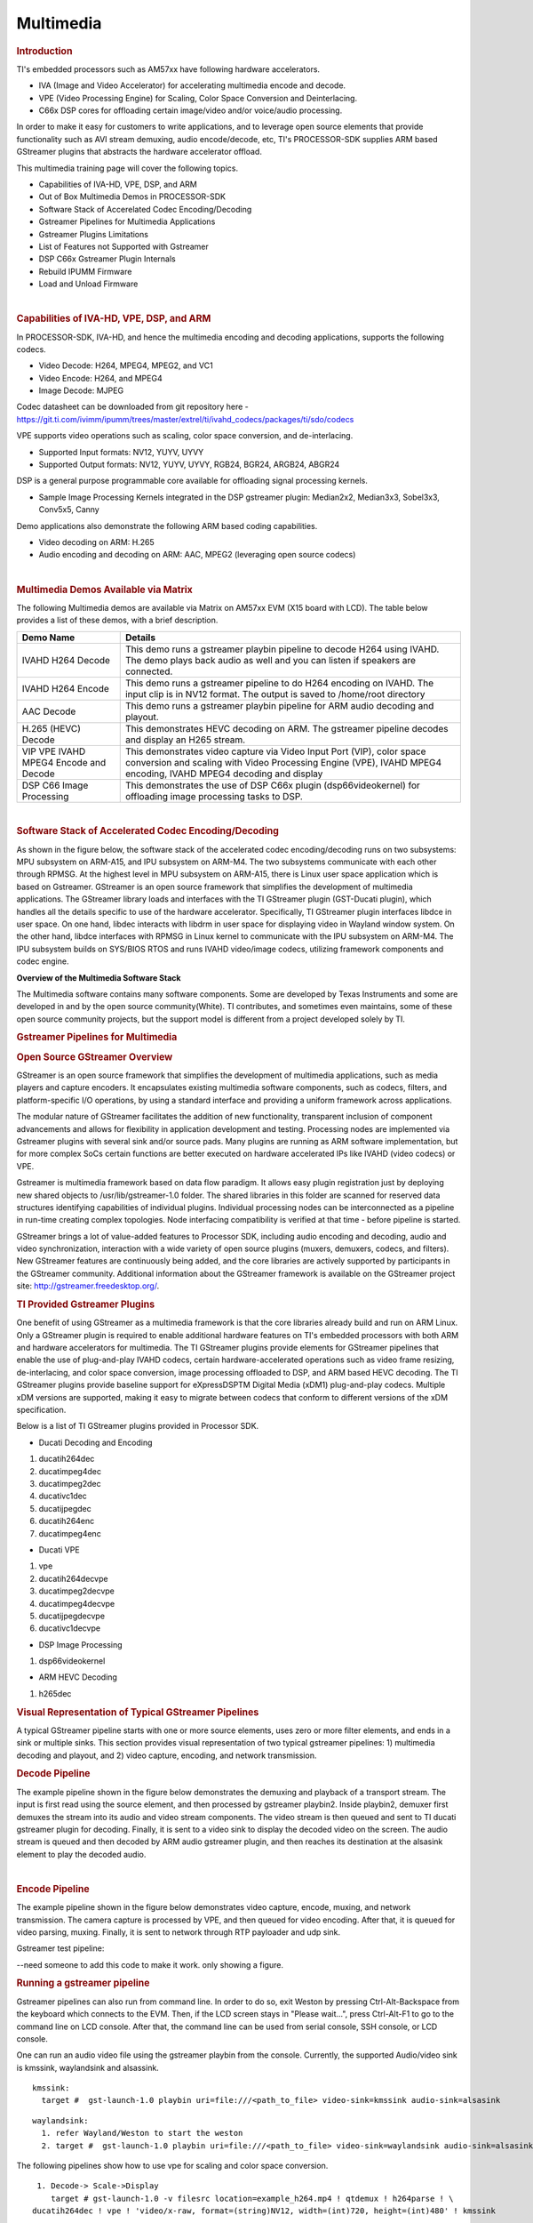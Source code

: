 .. _foundational-components-multimedia:

*************************
Multimedia
*************************

.. http://processors.wiki.ti.com/index.php/Processor_Training:_Multimedia

.. rubric:: Introduction
   :name: introduction-linux-accelerated-multimedia

TI's embedded processors such as AM57xx have following hardware
accelerators.

-  IVA (Image and Video Accelerator) for accelerating multimedia encode
   and decode.
-  VPE (Video Processing Engine) for Scaling, Color Space Conversion and
   Deinterlacing.
-  C66x DSP cores for offloading certain image/video and/or voice/audio
   processing.

In order to make it easy for customers to write applications, and to
leverage open source elements that provide functionality such as AVI
stream demuxing, audio encode/decode, etc, TI's PROCESSOR-SDK supplies
ARM based GStreamer plugins that abstracts the hardware accelerator
offload.

This multimedia training page will cover the following topics.

-  Capabilities of IVA-HD, VPE, DSP, and ARM
-  Out of Box Multimedia Demos in PROCESSOR-SDK
-  Software Stack of Accerelated Codec Encoding/Decoding
-  Gstreamer Pipelines for Multimedia Applications
-  Gstreamer Plugins Limitations
-  List of Features not Supported with Gstreamer
-  DSP C66x Gstreamer Plugin Internals
-  Rebuild IPUMM Firmware
-  Load and Unload Firmware

|

.. rubric:: Capabilities of IVA-HD, VPE, DSP, and ARM
   :name: capabilities-of-iva-hd-vpe-dsp-and-arm

In PROCESSOR-SDK, IVA-HD, and hence the multimedia encoding and decoding
applications, supports the following codecs.

-  Video Decode: H264, MPEG4, MPEG2, and VC1
-  Video Encode: H264, and MPEG4
-  Image Decode: MJPEG

Codec datasheet can be downloaded from git repository here -
https://git.ti.com/ivimm/ipumm/trees/master/extrel/ti/ivahd_codecs/packages/ti/sdo/codecs

VPE supports video operations such as scaling, color space conversion,
and de-interlacing.

-  Supported Input formats: NV12, YUYV, UYVY
-  Supported Output formats: NV12, YUYV, UYVY, RGB24, BGR24, ARGB24,
   ABGR24

DSP is a general purpose programmable core available for offloading
signal processing kernels.

-  Sample Image Processing Kernels integrated in the DSP gstreamer
   plugin: Median2x2, Median3x3, Sobel3x3, Conv5x5, Canny

Demo applications also demonstrate the following ARM based coding
capabilities.

-  Video decoding on ARM: H.265
-  Audio encoding and decoding on ARM: AAC, MPEG2 (leveraging open
   source codecs)

|

.. rubric:: Multimedia Demos Available via Matrix
   :name: multimedia-demos-available-via-matrix

The following Multimedia demos are available via Matrix on AM57xx EVM
(X15 board with LCD). The table below provides a list of these demos,
with a brief description.

+-----------------------------------------+---------------------------------------------------------------------------------------------------------------------------------------------------------------------------------------------+
| **Demo Name**                           | **Details**                                                                                                                                                                                 |
+-----------------------------------------+---------------------------------------------------------------------------------------------------------------------------------------------------------------------------------------------+
| IVAHD H264 Decode                       | This demo runs a gstreamer playbin pipeline to decode H264 using IVAHD. The demo plays back audio as well and you can listen if speakers are connected.                                     |
+-----------------------------------------+---------------------------------------------------------------------------------------------------------------------------------------------------------------------------------------------+
| IVAHD H264 Encode                       | This demo runs a gstreamer pipeline to do H264 encoding on IVAHD. The input clip is in NV12 format. The output is saved to /home/root directory                                             |
+-----------------------------------------+---------------------------------------------------------------------------------------------------------------------------------------------------------------------------------------------+
| AAC Decode                              | This demo runs a gstreamer playbin pipeline for ARM audio decoding and playout.                                                                                                             |
+-----------------------------------------+---------------------------------------------------------------------------------------------------------------------------------------------------------------------------------------------+
| H.265 (HEVC) Decode                     | This demonstrates HEVC decoding on ARM. The gstreamer pipeline decodes and display an H265 stream.                                                                                          |
+-----------------------------------------+---------------------------------------------------------------------------------------------------------------------------------------------------------------------------------------------+
| VIP VPE IVAHD MPEG4 Encode and Decode   | This demonstrates video capture via Video Input Port (VIP), color space conversion and scaling with Video Processing Engine (VPE), IVAHD MPEG4 encoding, IVAHD MPEG4 decoding and display   |
+-----------------------------------------+---------------------------------------------------------------------------------------------------------------------------------------------------------------------------------------------+
| DSP C66 Image Processing                | This demonstrates the use of DSP C66x plugin (dsp66videokernel) for offloading image processing tasks to DSP.                                                                               |
+-----------------------------------------+---------------------------------------------------------------------------------------------------------------------------------------------------------------------------------------------+

|

.. rubric:: Software Stack of Accelerated Codec Encoding/Decoding
   :name: software-stack-of-accelerated-codec-encodingdecoding

As shown in the figure below, the software stack of the accelerated
codec encoding/decoding runs on two subsystems: MPU subsystem on
ARM-A15, and IPU subsystem on ARM-M4. The two subsystems communicate
with each other through RPMSG. At the highest level in MPU subsystem on
ARM-A15, there is Linux user space application which is based on
Gstreamer. GStreamer is an open source framework that simplifies the
development of multimedia applications. The GStreamer library loads and
interfaces with the TI GStreamer plugin (GST-Ducati plugin), which
handles all the details specific to use of the hardware accelerator.
Specifically, TI GStreamer plugin interfaces libdce in user space. On
one hand, libdec interacts with libdrm in user space for displaying
video in Wayland window system. On the other hand, libdce interfaces
with RPMSG in Linux kernel to communicate with the IPU subsystem on
ARM-M4. The IPU subsystem builds on SYS/BIOS RTOS and runs IVAHD
video/image codecs, utilizing framework components and codec engine.

.. raw:: html

   <div class="center">

.. raw:: html

   <div class="floatnone">

.. Image:: /images/Mm_software_overview_v3.png

.. raw:: html

   </div>

.. raw:: html

   </div>

**Overview of the Multimedia Software Stack**

The Multimedia software contains many software components. Some are
developed by Texas Instruments and some are developed in and by the
open source community(White). TI contributes, and sometimes even
maintains, some of these open source community projects, but the
support model is different from a project developed solely by TI.

.. rubric:: Gstreamer Pipelines for Multimedia
   :name: gstreamer-pipelines-for-multimedia

.. rubric:: Open Source GStreamer Overview
   :name: open-source-gstreamer-overview

GStreamer is an open source framework that simplifies the development of
multimedia applications, such as media players and capture encoders. It
encapsulates existing multimedia software components, such as codecs,
filters, and platform-specific I/O operations, by using a standard
interface and providing a uniform framework across applications.

The modular nature of GStreamer facilitates the addition of new
functionality, transparent inclusion of component advancements and
allows for flexibility in application development and testing.
Processing nodes are implemented via Gstreamer plugins with several sink
and/or source pads. Many plugins are running as ARM software
implementation, but for more complex SoCs certain functions are better
executed on hardware accelerated IPs like IVAHD (video codecs) or VPE.

Gstreamer is multimedia framework based on data flow paradigm. It allows
easy plugin registration just by deploying new shared objects to
/usr/lib/gstreamer-1.0 folder. The shared libraries in this folder are
scanned for reserved data structures identifying capabilities of
individual plugins. Individual processing nodes can be interconnected as
a pipeline in run-time creating complex topologies. Node interfacing
compatibility is verified at that time - before pipeline is started.

GStreamer brings a lot of value-added features to Processor SDK,
including audio encoding and decoding, audio and video synchronization,
interaction with a wide variety of open source plugins (muxers,
demuxers, codecs, and filters). New GStreamer features are continuously
being added, and the core libraries are actively supported by
participants in the GStreamer community. Additional information about
the GStreamer framework is available on the GStreamer project site:
http://gstreamer.freedesktop.org/.

.. rubric:: TI Provided Gstreamer Plugins
   :name: ti-provided-gstreamer-plugins

One benefit of using GStreamer as a multimedia framework is that the
core libraries already build and run on ARM Linux. Only a GStreamer
plugin is required to enable additional hardware features on TI's
embedded processors with both ARM and hardware accelerators for
multimedia. The TI GStreamer plugins provide elements for GStreamer
pipelines that enable the use of plug-and-play IVAHD codecs, certain
hardware-accelerated operations such as video frame resizing,
de-interlacing, and color space conversion, image processing offloaded
to DSP, and ARM based HEVC decoding. The TI GStreamer plugins provide
baseline support for eXpressDSPTM Digital Media (xDM1) plug-and-play
codecs. Multiple xDM versions are supported, making it easy to migrate
between codecs that conform to different versions of the xDM
specification.

Below is a list of TI GStreamer plugins provided in Processor SDK.

-  Ducati Decoding and Encoding

#. ducatih264dec
#. ducatimpeg4dec
#. ducatimpeg2dec
#. ducativc1dec
#. ducatijpegdec
#. ducatih264enc
#. ducatimpeg4enc

-  Ducati VPE

#. vpe
#. ducatih264decvpe
#. ducatimpeg2decvpe
#. ducatimpeg4decvpe
#. ducatijpegdecvpe
#. ducativc1decvpe

-  DSP Image Processing

#. dsp66videokernel

-  ARM HEVC Decoding

#. h265dec

.. rubric:: Visual Representation of Typical GStreamer Pipelines
   :name: visual-representation-of-typical-gstreamer-pipelines

A typical GStreamer pipeline starts with one or more source elements,
uses zero or more filter elements, and ends in a sink or multiple sinks.
This section provides visual representation of two typical gstreamer
pipelines: 1) multimedia decoding and playout, and 2) video capture,
encoding, and network transmission.

.. rubric:: Decode Pipeline
   :name: decode-pipeline

The example pipeline shown in the figure below demonstrates the demuxing
and playback of a transport stream. The input is first read using the
source element, and then processed by gstreamer playbin2. Inside
playbin2, demuxer first demuxes the stream into its audio and video
stream components. The video stream is then queued and sent to TI ducati
gstreamer plugin for decoding. Finally, it is sent to a video sink to
display the decoded video on the screen. The audio stream is queued and
then decoded by ARM audio gstreamer plugin, and then reaches its
destination at the alsasink element to play the decoded audio.

.. raw:: html

   <div class="center">

.. raw:: html

   <div class="floatnone">

.. Image:: /images/Gst_decode_playout_v2.png

.. raw:: html

   </div>

.. raw:: html

   </div>

|

.. rubric:: Encode Pipeline
   :name: encode-pipeline

The example pipeline shown in the figure below demonstrates video
capture, encode, muxing, and network transmission. The camera capture is
processed by VPE, and then queued for video encoding. After that, it is
queued for video parsing, muxing. Finally, it is sent to network through
RTP payloader and udp sink.

.. raw:: html

   <div class="center">

.. raw:: html

   <div class="floatnone">

.. Image:: /images/Gst_capture_encode_network.png

.. raw:: html

   </div>

.. raw:: html

   </div>

Gstreamer test pipeline:

--need someone to add this code to make it work. only showing a figure.

.. rubric:: Running a gstreamer pipeline
   :name: running-a-gstreamer-pipeline

Gstreamer pipelines can also run from command line. In order to do so,
exit Weston by pressing Ctrl-Alt-Backspace from the keyboard which
connects to the EVM. Then, if the LCD screen stays in "Please wait...",
press Ctrl-Alt-F1 to go to the command line on LCD console. After that,
the command line can be used from serial console, SSH console, or LCD
console.

One can run an audio video file using the gstreamer playbin from the
console. Currently, the supported Audio/video sink is kmssink,
waylandsink and alsassink.

::

    kmssink:
      target #  gst-launch-1.0 playbin uri=file:///<path_to_file> video-sink=kmssink audio-sink=alsasink

::

    waylandsink:
      1. refer Wayland/Weston to start the weston
      2. target #  gst-launch-1.0 playbin uri=file:///<path_to_file> video-sink=waylandsink audio-sink=alsasink

The following pipelines show how to use vpe for scaling and color
space conversion.

::

      1. Decode-> Scale->Display
         target # gst-launch-1.0 -v filesrc location=example_h264.mp4 ! qtdemux ! h264parse ! \
     ducatih264dec ! vpe ! 'video/x-raw, format=(string)NV12, width=(int)720, height=(int)480' ! kmssink

::

      2. Color space conversion:
         target # gst-launch-1.0 -v videotestsrc ! 'video/x-raw, format=(string)YUY2, width= \
     (int)1280, height=(int)720' ! vpe ! 'video/x-raw, format=(string)NV12, width=(int)720, height=(int)480' \
     ! kmssink

.. note::
   1. While using playbin for playing the stream, vpe plugin is automatically picked up. However vpe cannot be used
      with playbin for scaling. For utilizing scaling capabilities of vpe, using manual pipeline given above is recommended.
   2. Waylandsink and Kmssink uses the cropping metadata set on buffers and does not require vpe plugin for cropping

The following pipelines show how to use v4l2src and ducatimpeg4enc
elements to capture video from VIP and encode captured video
respectively.

::

    Capture and Display Fullscreen
      target #  gst-launch-1.0 v4l2src device=/dev/video1 num-buffers=1000 io-mode=4 ! 'video/x-raw, \
    format=(string)YUY2, width=(int)1280, height=(int)720' ! vpe num-input-buffers=8 ! queue ! kmssink

::

    Note:
     The following pipelines can also be used for NV12 capture-display usecase.
     Dmabuf is allocated by v4l2src if io-mode=4 and by kmssink and imported by v4l2src if io-mode=5
     target # gst-launch-1.0 v4l2src device=/dev/video1 num-buffers=1000 io-mode=4 ! 'video/x-raw, \
    format=(string)NV12, width=(int)1280, height=(int)720' ! kmssink
     target # gst-launch-1.0 v4l2src device=/dev/video1 num-buffers=1000 io-mode=5 ! 'video/x-raw, \
    format=(string)NV12, width=(int)1280, height=(int)720' ! kmssink

|

::

    Capture and Display to a window in wayland
      1. refer Wayland/Weston to start the weston
      2. target #  gst-launch-1.0 v4l2src device=/dev/video1 num-buffers=1000 io-mode=4 ! 'video/x-raw, \
    format=(string)YUY2, width=(int)1280, height=(int)720' ! vpe num-input-buffers=8 ! queue ! waylandsink

::

    Note:
     The following pipelines can also be used for NV12 capture-display usecase. Dmabuf is allocated by v4l2src
     if io-mode=4 and by waylandsink and imported by v4l2src if io-mode=5.
     Waylandsink supports both shm and drm. A new property use-drm is added to specify drm allocator based bufferpool to be used.
     When using ducati or vpe plugins, use-drm is set in caps as true.
     target # gst-launch-1.0 v4l2src device=/dev/video1 num-buffers=1000 io-mode=4 ! 'video/x-raw, \
    format=(string)NV12, width=(int)1280, height=(int)720' ! waylandsink use-drm=true
     target # gst-launch-1.0 v4l2src device=/dev/video1 num-buffers=1000 io-mode=5 ! 'video/x-raw, \
    format=(string)NV12, width=(int)1280, height=(int)720' ! waylandsink use-drm=true

|

::

    Capture and Encode into a MP4 file.
      target #  gst-launch-1.0 -e v4l2src device=/dev/video1 num-buffers=1000 io-mode=4 ! 'video/x-raw, \
    format=(string)YUY2, width=(int)1280, height=(int)720, framerate=(fraction)30/1' ! vpe num-input-buffers=8 ! \
    queue ! ducatimpeg4enc bitrate=4000 ! queue ! mpeg4videoparse ! qtmux ! filesink location=x.mp4

::

    Note:
      The following pipeline can be used in usecases where vpe processing is not required.
      target # gst-launch-1.0 -e v4l2src device=/dev/video1 num-buffers=1000 io-mode=5 ! 'video/x-raw, \
    format=(string)NV12, width=(int)1280, height=(int)720, framerate=(fraction)30/1' ! ducatimpeg4enc bitrate=4000 ! \
    queue ! mpeg4videoparse ! qtmux ! filesink location=x.mp4

::

    Capture and Encode and Display in parallel.
      target #  gst-launch-1.0 -e v4l2src device=/dev/video1 num-buffers=1000 io-mode=4 ! 'video/x-raw, \
    format=(string)YUY2, width=(int)1280, height=(int)720, framerate=(fraction)30/1' ! vpe num-input-buffers=8 ! tee name=t  ! \
     queue ! ducatimpeg4enc bitrate=4000 ! queue ! mpeg4videoparse ! qtmux ! filesink location=x.mp4 t. ! queue ! kmssink

Below provides more gstreamer pipeline examples.

.. rubric:: File to file video encoding pipeline:

::

    target #  gst-launch-1.0 filesrc location=waterfall-352-288-nv12-inp.yuv ! videoparse width=352 height=288 format=nv12 ! video/x-raw, width=352, height=288 ! ducatih264enc ! filesink location=waterfall-352-288-nv12-inp_gst.h264

The cap filter of "video/x-raw, width=352, height=288" is needed in this
pipeline to specify the width and height. Otherwise, variable width and
height are configured for the encoder and the encoded output can be
corrupted.

.. rubric:: File to file 4K H264 encoding pipeline
   :name: file-to-file-4k-h264-encoding-pipeline

::

    target #  gst-launch-1.0 filesrc location= 4k.nv12 ! videoparse width=3840 height=2160 format=nv12 framerate=12/1 ! video/x-raw, width=3840, height=2160 ! ducatih264enc level=51 profile=100 bitrate=16000 ! filesink location=4k.h264

.. rubric:: Full HD at 60fps Encoding
    :name: full-hd-at-60fps-encoding

::

   target #  gst-launch-1.0 videotestsrc num-buffers=1000 ! 'video/x-raw,format=(string)NV12,width=1920,height=1080,framerate=(fraction)60/1' ! ducatih264enc level=level-51 profile=high ! queue ! h264parse ! mp4mux ! filesink location=test.mp4


.. rubric:: Multi-channel Encoding
        :name: multi-channel-encoding

::

	target # gst-launch-1.0 -e v4l2src device=/dev/video1 num-buffers=1000 io-mode=4 ! 'video/x-raw, format=(string)YUY2, width=(int)1280, height=(int)720, framerate=(fraction)30/1' ! tee name=t ! vpe num-input-buffers=8 ! queue ! ducatih264enc ! queue ! h264parse ! qtmux ! filesink location=test.mov t. ! vpe num-input-buffers=8 ! 'video/x-raw, format=(string)NV12, width=(int)640, height=(int)480' ! queue ! ducatih264enc ! queue ! h264parse ! qtmux ! filesink location=test1.mov


.. rubric:: Network Loopback
    :name: network-loopback

::

	    Sender:

	    target # gst-launch-1.0 -e v4l2src device=/dev/video1 io-mode=4 ! 'video/x-raw,format=(string)YUY2,width=1280,height=720,framerate=(fraction)30/1' ! vpe num-input-buffers=8 ! queue ! ducatih264enc intra-interval=1 ! h264parse ! rtph264pay mtu=200 ! udpsink host=127.0.0.1 port=5000 &

::

	    Receiver:

	    target # gst-launch-1.0 -v udpsrc port=5000 ! 'application/x-rtp,media=(string)video, clock-rate=(int)90000, payload=(int)96' ! rtph264depay ! h264parse ! ducatih264dec ! vpe ! 'video/x-raw,format=(string)NV12, width=320,height=240' ! waylandsink sync=false

::

	    Note:

	    Both pipelines must be executed on target board.

::

.. rubric:: ARM H265 (HEVC) decoding pipeline

::

    target #  gst-launch-1.0 filesrc location=<file>.265 ! 'video/x-raw, format=(string)NV12, framerate=(fraction)24/1, width=(int)1280, height=(int)720'  ! h265dec threads=2 !  vpe ! kmssink

.. rubric:: DSP offloaded image processing pipeline

::

    target #  gst-launch-1.0 filesrc location=<file>.265 ! 'video/x-raw, format=(string)NV12, framerate=(fraction)24/1, width=(int)1280, height=(int)720'  ! h265dec threads=1 ! videoconvert ! dsp66videokernel kerneltype=1 filtersize=9 lum-only=1 ! videoconvert ! vpe ! 'video/x-raw, format=(string)NV12, width=(int)640, height=(int)480' ! kmssink

This pipeline decodes an H265 clip on ARM A15, offloads the image
processing task (Sobel 3x3 kernel) to DSP, and the processed clip is
then re-sized and displayed.

Processor SDK provides reference implementation of multiple image
processing kernels, for which the pipeline can be configured as shown in
the table below.

+--------------------------------------------------------+----------------------------------------------------------------------------+
| **Kernel Type**                                        | **Definition in GST Pipeline**                                             |
+--------------------------------------------------------+----------------------------------------------------------------------------+
| Median2x2                                              | dsp66videokernel kerneltype=0 filtersize=5 lum-only=0                      |
+--------------------------------------------------------+----------------------------------------------------------------------------+
| Median3x3 with luminance only                          | dsp66videokernel kerneltype=0 filtersize=9 lum-only=1                      |
+--------------------------------------------------------+----------------------------------------------------------------------------+
| Sobel3x3 with luminance only                           | dsp66videokernel kerneltype=1 filtersize=9 lum-only=1                      |
+--------------------------------------------------------+----------------------------------------------------------------------------+
| Conv5x5                                                | dsp66videokernel kerneltype=2 filtersize=25 lum-only=0                     |
+--------------------------------------------------------+----------------------------------------------------------------------------+
| User defined kernel with Sobel3x3 and luminance only   | dsp66videokernel kerneltype=4 arbkernel=Sobel3x3 filtersize=9 lum-only=1   |
+--------------------------------------------------------+----------------------------------------------------------------------------+

4. Audio/Video decoding with http input source

::

    target #  gst-launch-1.0 playbin uri=http://<link_to_file> video-sink=kmssink audio-sink=alsasink

5. Audio/Video decoding with rtsp input source
   First, set up and run RTSP server on host. Then, run the following
   command:

::

    target #  gst-launch-1.0 playbin uri=rtsp://<link_to_file> video-sink=kmssink audio-sink=alsasink

6. Record real-time FPS of video decoding

::

    target #  gst-launch-1.0 -v playbin uri=file:///<path_to_file> video-sink=fpsdisplaysink audio-sink=alsasink > fps_log.txt

Note: please view fps\_log.txt to find out the FPS information after the
pipeline completes.

|

 .. rubric:: Gstreamer Plugins Limitations
    :name: gstreamer-plugins-limitations

* Gstreamer VPE plugin supports only YUY2, NV12, YUYV input/output formats.
* Not all encoder's parameters are exposed as gstreamer encoder's properties.


 .. rubric:: List of Features not Supported with Gstreamer
     :name: list-of-features-not-supported-with-gstreamer

* DSS WB is not supported with gstreamer.
* Ivi-shell is not supported with gstreamer.


|

.. rubric:: DSP C66x Gstreamer Plugin Internals
   :name: dsp-c66x-gstreamer-plugin-internals

TI's Processor SDK Linux supplies ARM based GStreamer plugin that
abstracts C66x DSP offload. The primary goal of this DSP GStreamer
plugin is to demonstrate how C66x can be used in GStreamer framework,
in combination with other GStreamer plugins. The plugin, under the
hood, uses OpenCL to dispatch to the C66x cores. This plugin provides
sample DSP kernels and can be used as a reference to develop user's
own DSP kernels.

.. rubric:: Overview of Existing Source Code
   :name: overview-of-existing-source-code

Source code of the DSP plugin can be found from
http://git.ti.com/processor-sdk/gst-plugin-dsp66.

As shown in the figure below, the GST plugin code (gstdsp66\*.c and
gstdsp66\*.h files) is directly under the ./src folder. It is
implemented in C following GST framework requirements, and therefore it
is compatible with the gstreamer version used in Processor-SDK-Linux.

Dispatch of work load to DSP is done via call to functions in
independent shared objects, which are implemented in OpenCL code
organized under the kernels folder. The kernels folder currently has a
sub-folder of oclconv, which provides sample DSP kernels for image
processing. As long as the APIs between the GST plugin code (in ./src
folder) and OpenCL code (in ./src/kernels/oclconv folder) are the same,
this shared object can be compiled and installed separately. This
approach allows easier modification, implementation and maintenance once
the APIs are fixed.

.. Image:: /images/GST-dsp66-src.png

The image processing functions in oclconv are implemented via calls to
DSP optimized imglib and vlib library functions, or implemented in
OpenCL C.

-  Kernels implemented with OpenCL C: Median2x2
-  Kernels implemented with imglib function calls from OpenCL C:
   Median3x3, Sobel3x3, Conv5x5
-  Kernels implemented with vlib function calls from OpenCL C: Canny

.. rubric:: Adding Custom DSP Kernels
   :name: adding-custom-dsp-kernels

Using the existing oclconv as the template, more folders can be added
under ./src/kernels folder to create shared libraries with additional
wrappers (for functions invoked from GST plugin context) and OCL (host
side and DSP) kernels. Makefile in ./src/kernels folder will attempt
make in all sub-folders. Each sub-folder will provide independent
shared library object that can be invoked from gstdsp66 context (e.g.,
function calls in ./src/gstdsp66videokernel.c file). Individual shared
object libraries can be independently recompiled and updated in the
target file system.

.. rubric:: Modifying the Existing Plugin
   :name: modifying-the-existing-plugin

The DSP plugin also allows easy modifications and additions, and below
are some examples.

Currently the DSP plugin provides five sample image process operations:
1) Median2x2; 2) Median3x3; 3) Sobel3x3; 4) Conv5x5; and 5) Canny. Users
can modify the source code to add more image processing operations as
needed.

Currently the DSP plugin provides properties as below. More properties
can be added so that they can be passed from gst-launcher.

-  kerneltype: select the kernel type
-  filtersize: the size of the filter, choose from (5,9,25)
-  lum-only: true for applying the filter on luminance only, false for
   applying on all three planes.
-  arbkernel: provide a way to specify the name of the kernel invoked
   via OpenCL.

Details of a specific image processing kernel can also be modified,
e.g., the coefficients for Conv5x5 kernel, which are defined in
kernels/oclconv/conv.cl::kernel void Conv5x5() function.

.. rubric:: Rebuilding and Installing the Plugin
   :name: rebuilding-and-installing-the-plugin

After modifications/additions are made for the DSP plugin source code,
the plugin needs to be rebuilt, and this can be done from the Yocto
build.

First, please refer to `Processor SDK Building The
SDK <http://processors.wiki.ti.com/index.php/Processor_SDK_Building_The_SDK>`__
to set up the build environment and bitbake the original recipe for
gstreamer1.0-plugins-dsp66, i.e.,

``MACHINE=am57xx-evm bitbake gstreamer1.0-plugins-dsp66``

After the bitbake command above is successfully done,
./build/arago-tmp-external-arm-toolchain/work/armv7ahf-neon-linux-gnueabi/gstreamer1.0-plugins-dsp66/git-r<\*>
will be created with the original source code under the git sub-folder.
Copy the modified and/or the newly added files to the git sub-folder,
and rebuild the plugin referring to `Rebuild
Recipe <http://processors.wiki.ti.com/index.php/Processor_SDK_Building_The_SDK#Forced_Re-compilation>`__.

Last, install the rebuilt plugin on target filesystem referring to
`Install
Package <http://processors.wiki.ti.com/index.php/Processor_SDK_Building_The_SDK#Installing_Package>`__.
After the installation, the following files will be updated and/or
added. Gstreamer framework includes seamless detection and registration
of the new plugin.

-  /usr/lib/gstreamer-1.0/libgstdsp66.so
-  /usr/lib/liboclconv.so
-  [optional] any additional shared library (as described in previous
   section), should be placed in /usr/lib

|

.. rubric:: Rebuild IPUMM Firmware
   :name: rebuild-ipumm-firmware

Pre-built IPUMM firmware images can be located on target file system
at /lib/firmware/dra7-ipu2-fw.xem4. In case there is a need to rebuild
the IPUMM firmware, the instructions below are provided for rebuilding
IPUMM firmware. It assumes that everything is done on a Ubuntu
machine.

.. rubric:: IPUMM GIT Repo
   :name: ipumm-git-repo

IPUMM is publically available at https://git.ti.com/ivimm/ipumm. To
clone the git repository, execute the following command.

::

      git clone git://git.ti.com/ivimm/ipumm.git

To checkout a particular tag, e.g., 3.00.09.01, run the following
command:

::

      cd ipumm
      git checkout [tag, e.g., 3.00.09.01]

.. rubric:: IPUMM Build Tools
   :name: ipumm-build-tools

Making IPUMM depends on the following tools.

-  **Codec Engine**: `Codec Engine Product
   Releases <http://software-dl.ti.com/dsps/dsps_public_sw/sdo_sb/targetcontent/ce/>`__
-  **Framework Components**: `Framework Components Product
   Releases <http://software-dl.ti.com/dsps/dsps_public_sw/sdo_sb/targetcontent/fc>`__
-  **IPC**: `IPC Product
   Releases <http://software-dl.ti.com/dsps/dsps_public_sw/sdo_sb/targetcontent/ipc>`__
-  **XDAIS**: `XDAIS Product
   Releases <http://software-dl.ti.com/dsps/dsps_public_sw/sdo_sb/targetcontent/xdais/index.html>`__
-  **BIOS**: `SYS/BIOS Product
   Releases <http://software-dl.ti.com/dsps/dsps_public_sw/sdo_sb/targetcontent/bios/sysbios>`__
-  **XDC Tools**: `XDCTools Product
   Releases <http://software-dl.ti.com/dsps/dsps_public_sw/sdo_sb/targetcontent/rtsc>`__
-  **TMS470 CGT ARM**: The compiler tools are provided as part of
   CCS.\ `CCSv6
   Download <http://processors.wiki.ti.com/index.php/Download_CCS#Code_Composer_Studio_Version_6_Downloads>`__

Each release of IPUMM is verified with particular versions of the tools
above. Check top level Makefile of ipumm to identify the versions to be
downloaded and installed. For example, the tool versions used in IPUMM
3.00.09.01 are listed as below:

::

      XDCVERSION      ?= xdctools_3_31_02_38_core
      BIOSVERSION     ?= bios_6_42_02_29
      IPCVERSION      ?= ipc_3_40_01_08
      CEVERSION       ?= codec_engine_3_24_00_08
      FCVERSION       ?= framework_components_3_40_01_04
      XDAISVERSION    ?= xdais_7_24_00_04
      # TI Compiler Settings
      export TMS470CGTOOLPATH ?= $(BIOSTOOLSROOT)/ccsv6/tools/compiler/ti-cgt-arm_5.2.5

Below are direct download links and install instructions for IPUMM
3.00.09.01 build tools. When installing the tools, it is preferable to
install all the tools to the same directory, e.g., /opt/ti.

-  Download and untar
   `codec\_engine\_3\_24\_00\_08,lite.tar.gz <http://software-dl.ti.com/dsps/dsps_public_sw/sdo_sb/targetcontent/ce/3_24_00_08/exports/codec_engine_3_24_00_08,lite.tar.gz>`__
-  Download and untar
   `framework\_components\_3\_40\_01\_04,lite.tar.gz <http://software-dl.ti.com/dsps/dsps_public_sw/sdo_sb/targetcontent/fc/3_40_01_04/exports/framework_components_3_40_01_04,lite.tar.gz>`__
-  Download and unzip
   `ipc\_3\_40\_01\_08.zip <http://software-dl.ti.com/dsps/dsps_public_sw/sdo_sb/targetcontent/ipc/3_40_01_08/exports/ipc_3_40_01_08.zip>`__
-  Download and untar
   `xdais\_7\_24\_00\_04.tar.gz <http://software-dl.ti.com/dsps/dsps_public_sw/sdo_sb/targetcontent/xdais/7_24_00_04/exports/xdais_7_24_00_04.tar.gz>`__
-  Download and install
   `bios\_setuplinux\_6\_42\_02\_29.bin <http://software-dl.ti.com/dsps/dsps_public_sw/sdo_sb/targetcontent/bios/sysbios/6_42_02_29/exports/bios_setuplinux_6_42_02_29.bin>`__
-  Download and untar
   `xdctools\_3\_31\_02\_38\_core\_linux.zip <http://software-dl.ti.com/dsps/dsps_public_sw/sdo_sb/targetcontent/rtsc/3_31_02_38/exports/xdccore/xdctools_3_31_02_38_core_linux.zip>`__
-  Download and install `CCSv6
   Build#6.1.1.00022 <http://processors.wiki.ti.com/index.php/Download_CCS#Code_Composer_Studio_Version_6_Downloads>`__.
   Ensure that "TI ARM Compiler" is selected during the installation.
   After the installation, the compiler tools (version 5.2.5) are
   located at
   [ccs\_install\_dir]/ccsv6/tools/compiler/ti-cgt-arm\_5.2.5.

.. rubric:: Build IPUMM
   :name: build-ipumm

.. rubric:: Setup Environment
   :name: setup-environment

Export the following environment variables:

::

      export BIOSTOOLSROOT=<path where all tools are hosted>
      export IPCSRC=<path where IPC is installed>
      export TMS470CGTOOLPATH=<path to CGTOOL ARM Compiler is installed>

Example for IPUMM 3.00.09.01 assuming all the tools are installed to
/opt/ti directory:

::

      export BIOSTOOLSROOT=/opt/ti
      export IPCSRC=/opt/ti/ipc_3_40_01_08
      export TMS470CGTOOLPATH=/opt/ti/ccsv6/tools/compiler/ti-cgt-arm_5.2.5

.. rubric:: Build IPUMM
   :name: build-ipumm-1

Follow the steps below to build IPUMM firmware.

::

      export HWVERSION=ES10
      cd ipumm
      make unconfig
      make vayu_smp_config
      make clean
      make ducatibin

After the build is completed, two different images will get created.
Select the correct one for your devices.

::

     * dra7-ipu2-fw.xem4: This firmware will be used for Linux or Android.
    The firmware is built with the resource table defined in platform/ti/dce/baseimage/custom_rsc_table_vayu_ipu.h
    The corresponding map file is: platform/ti/dce/baseimage/package/cfg/out/ipu/release/ipu.xem4.map

::

     * dra7xx-m4-ipu2.xem4: This firmware will be used for QNX.
    The firmware is built with the resource table defined in platform/ti/dce/baseimage/qnx_custom_rsc_table_vayu_ipu.h
    The corresponding map file is: platform/ti/dce/baseimage/package/cfg/out/ipu/release/qnx_ipu.xem4.map

|

.. rubric:: Firmware Loading and Unloading
   :name: firmware-loading-and-unloading

The table below shows the remote cores and their corresponding
definitions in the kernel dtsi files
(``[ti-processor-sdk-linux-am57xx-evm-[ver]]/board-support/linux-[ver]/arch/arm/boot/dts/dra7.dtsi, and dra74x.dtsi``),
as well as the argument to be used in the loading/unloading commands.

+-------------------+-------------------------------+-------------------------------------+
| **Remote Core**   | **Definition in dtsi file**   | **Argument in loading/unloading**   |
+-------------------+-------------------------------+-------------------------------------+
| IPU1              | ipu@58820000                  | 58820000.ipu                        |
+-------------------+-------------------------------+-------------------------------------+
| IPU2              | ipu@55020000                  | 55020000.ipu                        |
+-------------------+-------------------------------+-------------------------------------+
| DSP1              | dsp@40800000                  | 40800000.dsp                        |
+-------------------+-------------------------------+-------------------------------------+
| DSP2              | dsp@41000000                  | 41000000.dsp                        |
+-------------------+-------------------------------+-------------------------------------+

For example, the argument of ``55020000.ipu`` corresponds to IPU2 as can
be seen from ``dra7.dtsi``.

::

       ipu2: ipu@55020000 {
            compatible = "ti,dra7-rproc-ipu";

In the sections below, ``55020000.ipu`` will be used as the example. For
a specific use case, please select the corresponding argument which is
applicable.

.. rubric:: Unloading and loading remotecores at runtime
   :name: unloading-and-loading-remotecores-at-runtime

It is possible to unload and reload a remotecore at runtime from Linux
using the ``sysfs`` interface.

::

    target $ cd /sys/bus/platform/drivers/omap-rproc/
    target $ echo 55020000.ipu > unbind
    target $ echo 55020000.ipu > bind

The ``echo 55020000.ipu > unbind`` command tears down the communication
channels between the A15 and the remotecore and unloads the remotecore.
Any application level shutdown that needs to be performed needs to be
handled by the system integrator.

The ``echo 55020000.ipu > bind`` loads the appropriate firmware binary
onto the remotecore.

.. rubric:: Changing the remotecore binary at runtime
   :name: changing-the-remotecore-binary-at-runtime

To change the remotecore binary at runtime

#. Unload the remotecore using ``unbind``.
#. Change the remotecore binary in the firmware folder. Default location
   is ``/lib/firmware`` on the target filesystem.
#. Load the remotecore using ``bind``.

::

    target $ cd /sys/bus/platform/drivers/omap-rproc/
    target $ echo 55020000.ipu > unbind
    target $ cp /home/root/new-binary.xem4 /lib/firmware/dra7-ipu2-fw.xem4
    target $ echo 55020000.ipu > bind

If it is desirable to avoid overwriting the existing remote binaries,
the method of symbolic links can be used instead of direct copy. For
example, Processor SDK provides two types of DSP remotecore binaries:
one for DSPDCE (dra7-dsp1-fw.xe66.dspdce-fw) and another one for OpenCL
(dra7-dsp1-fw.xe66.opencl-monitor). dra7-dsp1-fw.xe66 is created as a
symbolic link by default pointing to the OpenCL binary. When it is
needed to switch to DSPDCE, the symbolic link of dra7-dsp1-fw.xe66 can
be updated pointing to dra7-dsp1-fw.xe66.dspdce-fw.

::

    target $ cd /sys/bus/platform/drivers/omap-rproc/
    target $ echo 40800000.dsp > unbind
    target $ rm /lib/firmware/dra7-dsp1-fw.xe66
    target $ ln -s /lib/firmware/dra7-dsp1-fw.xe66.dspdce-fw /lib/firmware/dra7-dsp1-fw.xe66
    target $ echo 40800000.dsp > bind

After the switch, copycodectest application can be run to verify that
DSPDCE firmware is loaded. This application fills the input buffer with
a number entered as the argument and after process the output buffer is
tested for the same pattern.

usage: copycodectest pattern.

Example:

::

     target # copycodectest 123

Sample console output:

::

      root@am57xx-evm:~# copycodectest 123
      0x22070: Opening Engine..
      Created dsp_universalCopy
      Fill input buffer with pattern 123
      Verifing the UniversalCopy algorithm
      copycodectest executed successfully

.. rubric:: Loading firmware during initial boot without using udev
   :name: loading-firmware-during-initial-boot-without-using-udev

During the default boot, firmware is supplied to the kernel by ``udev``.
Starting the ``udev`` service on boot causes a few seconds increase in
boot time. In cases where a quick boot is required, the user may not
start the ``udev`` service in boot. In such cases, firmware can be
supplied to the kernel using the sysfs interface. An example script is
shown below.

::

    FW_NAMES="dra7-dsp1-fw.xe66 dra7-dsp2-fw.xe66 dra7-ipu1-fw.xem4 dra7-ipu2-fw.xem4"
    for FW in $FW_NAMES ; do
        echo 1 > /sys/class/firmware/$FW/loading
        cat /lib/firmware/$FW > /sys/class/firmware/$FW/data
        echo 0 > /sys/class/firmware/$FW/loading
    done

